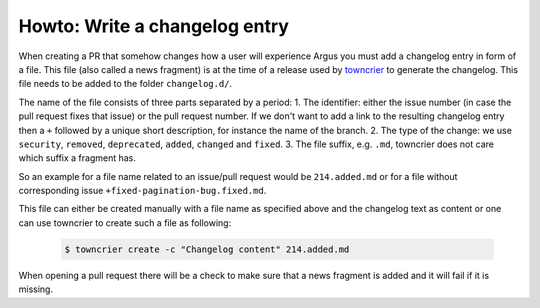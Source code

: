 ==============================
Howto: Write a changelog entry
==============================

When creating a PR that somehow changes how a user will experience Argus you must add a
changelog entry in form of a file. This file (also called a news fragment) is at the
time of a release used by `towncrier`_ to generate the changelog. This file needs to
be added to the folder ``changelog.d/``.

The name of the file consists of three parts separated by a period:
1. The identifier: either the issue number (in case the pull request fixes that issue)
or the pull request number. If we don't want to add a link to the resulting changelog
entry then a ``+`` followed by a unique short description, for instance the name of the
branch.
2. The type of the change: we use ``security``, ``removed``, ``deprecated``, ``added``,
``changed`` and ``fixed``.
3. The file suffix, e.g. ``.md``, towncrier does not care which suffix a fragment has.

So an example for a file name related to an issue/pull request would be ``214.added.md``
or for a file without corresponding issue ``+fixed-pagination-bug.fixed.md``.

This file can either be created manually with a file name as specified above and the
changelog text as content or one can use towncrier to create such a file as following:
    .. code:: console

        $ towncrier create -c "Changelog content" 214.added.md

When opening a pull request there will be a check to make sure that a news fragment is
added and it will fail if it is missing.

.. _towncrier: https://towncrier.readthedocs.io